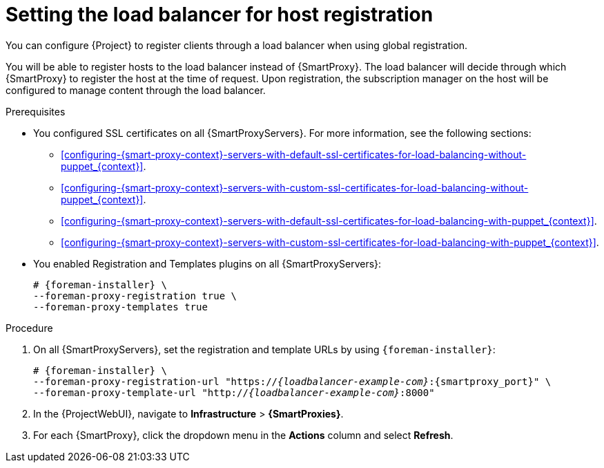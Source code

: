 [id="Setting_the_Load_Balancer_for_Host_Registration_{context}"]
= Setting the load balancer for host registration

You can configure {Project} to register clients through a load balancer when using global registration.

You will be able to register hosts to the load balancer instead of {SmartProxy}.
The load balancer will decide through which {SmartProxy} to register the host at the time of request.
Upon registration, the subscription manager on the host will be configured to manage content through the load balancer.

.Prerequisites
* You configured SSL certificates on all {SmartProxyServers}.
For more information, see the following sections:
** xref:configuring-{smart-proxy-context}-servers-with-default-ssl-certificates-for-load-balancing-without-puppet_{context}[].
** xref:configuring-{smart-proxy-context}-servers-with-custom-ssl-certificates-for-load-balancing-without-puppet_{context}[].
** xref:configuring-{smart-proxy-context}-servers-with-default-ssl-certificates-for-load-balancing-with-puppet_{context}[].
** xref:configuring-{smart-proxy-context}-servers-with-custom-ssl-certificates-for-load-balancing-with-puppet_{context}[].
* You enabled Registration and Templates plugins on all {SmartProxyServers}:
+
[options="nowrap" subs="+quotes,attributes"]
----
# {foreman-installer} \
--foreman-proxy-registration true \
--foreman-proxy-templates true
----

.Procedure
. On all {SmartProxyServers}, set the registration and template URLs by using `{foreman-installer}`:
+
[options="nowrap", subs="+quotes,verbatim,attributes"]
----
# {foreman-installer} \
--foreman-proxy-registration-url "https://_{loadbalancer-example-com}_:{smartproxy_port}" \
--foreman-proxy-template-url "http://_{loadbalancer-example-com}_:8000"
----
. In the {ProjectWebUI}, navigate to *Infrastructure* > *{SmartProxies}*.
. For each {SmartProxy}, click the dropdown menu in the *Actions* column and select *Refresh*.
